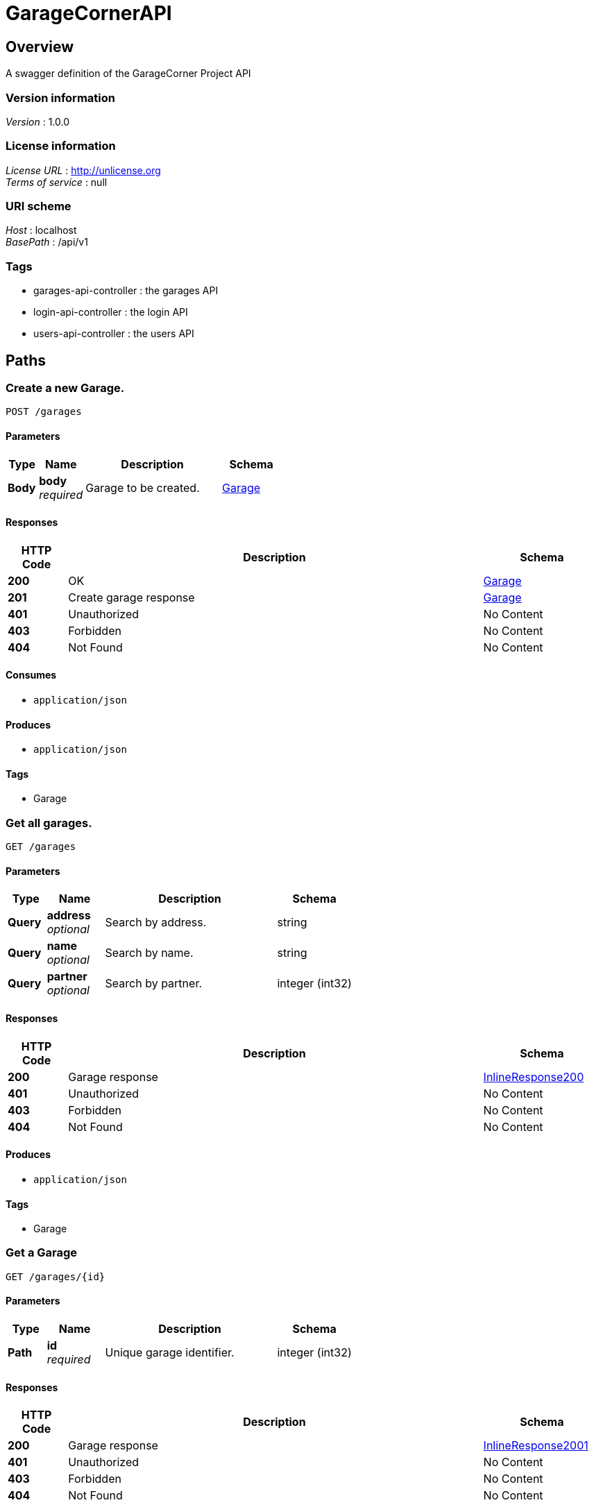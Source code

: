 = GarageCornerAPI


[[_overview]]
== Overview
A swagger definition of the GarageCorner Project API


=== Version information
[%hardbreaks]
__Version__ : 1.0.0


=== License information
[%hardbreaks]
__License URL__ : http://unlicense.org
__Terms of service__ : null


=== URI scheme
[%hardbreaks]
__Host__ : localhost
__BasePath__ : /api/v1


=== Tags

* garages-api-controller : the garages API
* login-api-controller : the login API
* users-api-controller : the users API




[[_paths]]
== Paths

[[_creategarage]]
=== Create a new Garage.
....
POST /garages
....


==== Parameters

[options="header", cols=".^2,.^3,.^9,.^4"]
|===
|Type|Name|Description|Schema
|**Body**|**body** +
__required__|Garage to be created.|<<_garage,Garage>>
|===


==== Responses

[options="header", cols=".^2,.^14,.^4"]
|===
|HTTP Code|Description|Schema
|**200**|OK|<<_garage,Garage>>
|**201**|Create garage response|<<_garage,Garage>>
|**401**|Unauthorized|No Content
|**403**|Forbidden|No Content
|**404**|Not Found|No Content
|===


==== Consumes

* `application/json`


==== Produces

* `application/json`


==== Tags

* Garage


[[_getgarage]]
=== Get all garages.
....
GET /garages
....


==== Parameters

[options="header", cols=".^2,.^3,.^9,.^4"]
|===
|Type|Name|Description|Schema
|**Query**|**address** +
__optional__|Search by address.|string
|**Query**|**name** +
__optional__|Search by name.|string
|**Query**|**partner** +
__optional__|Search by partner.|integer (int32)
|===


==== Responses

[options="header", cols=".^2,.^14,.^4"]
|===
|HTTP Code|Description|Schema
|**200**|Garage response|<<_inlineresponse200,InlineResponse200>>
|**401**|Unauthorized|No Content
|**403**|Forbidden|No Content
|**404**|Not Found|No Content
|===


==== Produces

* `application/json`


==== Tags

* Garage


[[_getgaragebyid]]
=== Get a Garage
....
GET /garages/{id}
....


==== Parameters

[options="header", cols=".^2,.^3,.^9,.^4"]
|===
|Type|Name|Description|Schema
|**Path**|**id** +
__required__|Unique garage identifier.|integer (int32)
|===


==== Responses

[options="header", cols=".^2,.^14,.^4"]
|===
|HTTP Code|Description|Schema
|**200**|Garage response|<<_inlineresponse2001,InlineResponse2001>>
|**401**|Unauthorized|No Content
|**403**|Forbidden|No Content
|**404**|Not Found|No Content
|===


==== Produces

* `application/json`


==== Tags

* Garage


[[_updategaragebyid]]
=== Update a garage.
....
PUT /garages/{id}
....


==== Parameters

[options="header", cols=".^2,.^3,.^9,.^4"]
|===
|Type|Name|Description|Schema
|**Path**|**id** +
__required__|Unique garage identifier.|integer (int32)
|**Body**|**body** +
__required__|Garage data to be updated|<<_garage,Garage>>
|===


==== Responses

[options="header", cols=".^2,.^14,.^4"]
|===
|HTTP Code|Description|Schema
|**200**|Update garage response|<<_garage,Garage>>
|**201**|Created|No Content
|**401**|Unauthorized|No Content
|**403**|Forbidden|No Content
|**404**|Not Found|No Content
|===


==== Consumes

* `application/json`


==== Produces

* `application/json`


==== Tags

* Garage


[[_deletegaragebyid]]
=== Delete a garage.
....
DELETE /garages/{id}
....


==== Parameters

[options="header", cols=".^2,.^3,.^9,.^4"]
|===
|Type|Name|Description|Schema
|**Path**|**id** +
__required__|Unique garage identifier.|integer (int32)
|===


==== Responses

[options="header", cols=".^2,.^14,.^4"]
|===
|HTTP Code|Description|Schema
|**200**|Delete garage response|No Content
|**204**|No Content|No Content
|**401**|Unauthorized|No Content
|**403**|Forbidden|No Content
|===


==== Produces

* `application/json`


==== Tags

* Garage


[[_login]]
=== Log user
....
POST /login
....


==== Parameters

[options="header", cols=".^2,.^3,.^9,.^4"]
|===
|Type|Name|Description|Schema
|**Body**|**body** +
__required__|User to connect.|<<_user,User>>
|===


==== Responses

[options="header", cols=".^2,.^14,.^4"]
|===
|HTTP Code|Description|Schema
|**200**|Login response|No Content
|**201**|Created|No Content
|**401**|Unauthorized|No Content
|**403**|Forbidden|No Content
|**404**|Not Found|No Content
|===


==== Consumes

* `application/json`


==== Produces

* `application/json`


==== Tags

* Login


[[_createuser]]
=== Create a new User.
....
POST /users
....


==== Parameters

[options="header", cols=".^2,.^3,.^9,.^4"]
|===
|Type|Name|Description|Schema
|**Body**|**body** +
__required__|User to be created.|<<_user,User>>
|===


==== Responses

[options="header", cols=".^2,.^14,.^4"]
|===
|HTTP Code|Description|Schema
|**200**|Unexpected error|<<_error,Error>>
|**201**|Create garage response|<<_user,User>>
|**401**|Unauthorized|No Content
|**403**|Forbidden|No Content
|**404**|Not Found|No Content
|===


==== Consumes

* `application/json`


==== Produces

* `application/json`


==== Tags

* User


[[_getuser]]
=== Get all users.
....
GET /users
....


==== Parameters

[options="header", cols=".^2,.^3,.^9,.^4"]
|===
|Type|Name|Description|Schema
|**Query**|**email** +
__optional__|Search by email.|string
|**Query**|**name** +
__optional__|Search by name.|string
|**Query**|**status** +
__optional__|Search by status.|string
|**Query**|**username** +
__optional__|Search by username.|string
|===


==== Responses

[options="header", cols=".^2,.^14,.^4"]
|===
|HTTP Code|Description|Schema
|**200**|User response|<<_inlineresponse2002,InlineResponse2002>>
|**401**|Unauthorized|No Content
|**403**|Forbidden|No Content
|**404**|Not Found|No Content
|===


==== Produces

* `application/json`


==== Tags

* User


[[_getuserbyid]]
=== Get a User
....
GET /users/{id}
....


==== Parameters

[options="header", cols=".^2,.^3,.^9,.^4"]
|===
|Type|Name|Description|Schema
|**Path**|**id** +
__required__|Unique user identifier.|integer (int32)
|===


==== Responses

[options="header", cols=".^2,.^14,.^4"]
|===
|HTTP Code|Description|Schema
|**200**|User response|<<_inlineresponse2003,InlineResponse2003>>
|**401**|Unauthorized|No Content
|**403**|Forbidden|No Content
|**404**|Not Found|No Content
|===


==== Produces

* `application/json`


==== Tags

* User


[[_updateuserbyid]]
=== Update a user.
....
PUT /users/{id}
....


==== Parameters

[options="header", cols=".^2,.^3,.^9,.^4"]
|===
|Type|Name|Description|Schema
|**Path**|**id** +
__required__|Unique user identifier.|integer (int32)
|**Body**|**body** +
__required__|User data to be updated|<<_user,User>>
|===


==== Responses

[options="header", cols=".^2,.^14,.^4"]
|===
|HTTP Code|Description|Schema
|**200**|Update user response|<<_user,User>>
|**201**|Created|No Content
|**401**|Unauthorized|No Content
|**403**|Forbidden|No Content
|**404**|Not Found|No Content
|===


==== Consumes

* `application/json`


==== Produces

* `application/json`


==== Tags

* User


[[_deleteuserbyid]]
=== Delete a user.
....
DELETE /users/{id}
....


==== Parameters

[options="header", cols=".^2,.^3,.^9,.^4"]
|===
|Type|Name|Description|Schema
|**Path**|**id** +
__required__|Unique user identifier.|integer (int32)
|===


==== Responses

[options="header", cols=".^2,.^14,.^4"]
|===
|HTTP Code|Description|Schema
|**200**|Delete user response|No Content
|**204**|No Content|No Content
|**401**|Unauthorized|No Content
|**403**|Forbidden|No Content
|===


==== Produces

* `application/json`


==== Tags

* User




[[_definitions]]
== Definitions

[[_address]]
=== Address

[options="header", cols=".^3,.^4"]
|===
|Name|Schema
|**address** +
__optional__|string
|**city** +
__optional__|string
|**country** +
__optional__|string
|**id** +
__optional__|integer (int32)
|===


[[_comment]]
=== Comment

[options="header", cols=".^3,.^4"]
|===
|Name|Schema
|**client_id** +
__optional__|integer (int32)
|**comment** +
__optional__|string
|**id** +
__optional__|integer (int32)
|**note** +
__optional__|integer (int32)
|===


[[_error]]
=== Error

[options="header", cols=".^3,.^4"]
|===
|Name|Schema
|**code** +
__optional__|integer (int32)
|**fields** +
__optional__|string
|**message** +
__optional__|string
|===


[[_garage]]
=== Garage

[options="header", cols=".^3,.^4"]
|===
|Name|Schema
|**address** +
__optional__|<<_address,Address>>
|**comments** +
__optional__|< <<_comment,Comment>> > array
|**coordinates** +
__optional__|< string > array
|**description** +
__optional__|string
|**id** +
__optional__|integer (int32)
|**id_partner** +
__optional__|integer (int32)
|**name** +
__optional__|string
|**partner** +
__optional__|string
|**phone** +
__optional__|string
|===


[[_inlineresponse200]]
=== InlineResponse200

[options="header", cols=".^3,.^4"]
|===
|Name|Schema
|**data** +
__optional__|< <<_garage,Garage>> > array
|===


[[_inlineresponse2001]]
=== InlineResponse2001

[options="header", cols=".^3,.^4"]
|===
|Name|Schema
|**data** +
__optional__|<<_garage,Garage>>
|===


[[_inlineresponse2002]]
=== InlineResponse2002

[options="header", cols=".^3,.^4"]
|===
|Name|Schema
|**data** +
__optional__|< <<_user,User>> > array
|===


[[_inlineresponse2003]]
=== InlineResponse2003

[options="header", cols=".^3,.^4"]
|===
|Name|Schema
|**data** +
__optional__|<<_user,User>>
|===


[[_user]]
=== User

[options="header", cols=".^3,.^4"]
|===
|Name|Schema
|**email** +
__optional__|string
|**first_name** +
__optional__|string
|**id** +
__optional__|integer (int32)
|**name** +
__optional__|string
|**password** +
__optional__|string
|**phone** +
__optional__|string
|**status** +
__optional__|enum (client, partner)
|**username** +
__optional__|string
|===





